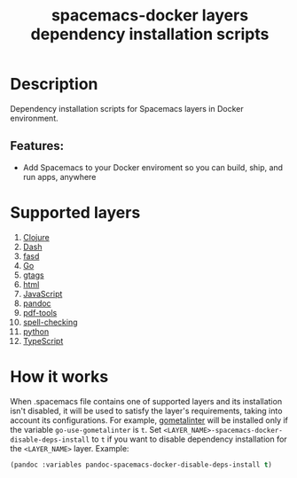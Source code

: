 #+TITLE: spacemacs-docker layers dependency installation scripts

* Table of Contents                 :TOC_4_gh:noexport:
- [[#description][Description]]
  - [[#features][Features:]]
- [[#supported-layers][Supported layers]]
- [[#how-it-works][How it works]]

* Description
Dependency installation scripts for Spacemacs layers
in Docker environment.

** Features:
- Add Spacemacs to your Docker enviroment so you can build, ship, and run apps, anywhere

* Supported layers
1. [[https://github.com/syl20bnr/spacemacs/blob/develop/layers/%2Bdistributions/spacemacs-docker/deps-install/installers/clojure/README.org][Clojure]]
2. [[https://github.com/syl20bnr/spacemacs/blob/develop/layers/%2Bdistributions/spacemacs-docker/deps-install/installers/dash/README.org][Dash]]
3. [[https://github.com/syl20bnr/spacemacs/blob/develop/layers/%2Bdistributions/spacemacs-docker/deps-install/installers/fasd/README.org][fasd]]
4. [[https://github.com/syl20bnr/spacemacs/blob/develop/layers/%2Bdistributions/spacemacs-docker/deps-install/installers/go/README.org][Go]]
5. [[https://github.com/syl20bnr/spacemacs/blob/develop/layers/%2Bdistributions/spacemacs-docker/deps-install/installers/gtags/README.org][gtags]]
6. [[https://github.com/syl20bnr/spacemacs/blob/develop/layers/%2Bdistributions/spacemacs-docker/deps-install/installers/html/README.org][html]]
7. [[https://github.com/syl20bnr/spacemacs/blob/develop/layers/%2Bdistributions/spacemacs-docker/deps-install/installers/javascript/README.org][JavaScript]]
8. [[https://github.com/syl20bnr/spacemacs/blob/develop/layers/%2Bdistributions/spacemacs-docker/deps-install/installers/pandoc/README.org][pandoc]]
9. [[https://github.com/syl20bnr/spacemacs/blob/develop/layers/%2Bdistributions/spacemacs-docker/deps-install/installers/pdf-tools/README.org][pdf-tools]]
10. [[https://github.com/syl20bnr/spacemacs/blob/develop/layers/%2Bdistributions/spacemacs-docker/deps-install/installers/spell-checking/README.org][spell-checking]]
11. [[https://github.com/syl20bnr/spacemacs/blob/develop/layers/%2Bdistributions/spacemacs-docker/deps-install/installers/python/README.org][python]]
12. [[https://github.com/syl20bnr/spacemacs/blob/develop/layers/%2Bdistributions/spacemacs-docker/deps-install/installers/typescript/README.org][TypeScript]]

* How it works
When .spacemacs file contains one of supported layers and its installation
isn't disabled, it will be used to satisfy the layer's requirements, taking
into account its configurations. For example, [[https://github.com/alecthomas/gometalinter][gometalinter]] will be installed
only if the variable =go-use-gometalinter= is =t=.
Set  =<LAYER_NAME>-spacemacs-docker-disable-deps-install= to =t=
if you want to disable dependency installation for the =<LAYER_NAME>= layer.
Example:
#+BEGIN_SRC emacs-lisp
  (pandoc :variables pandoc-spacemacs-docker-disable-deps-install t)
#+END_SRC
